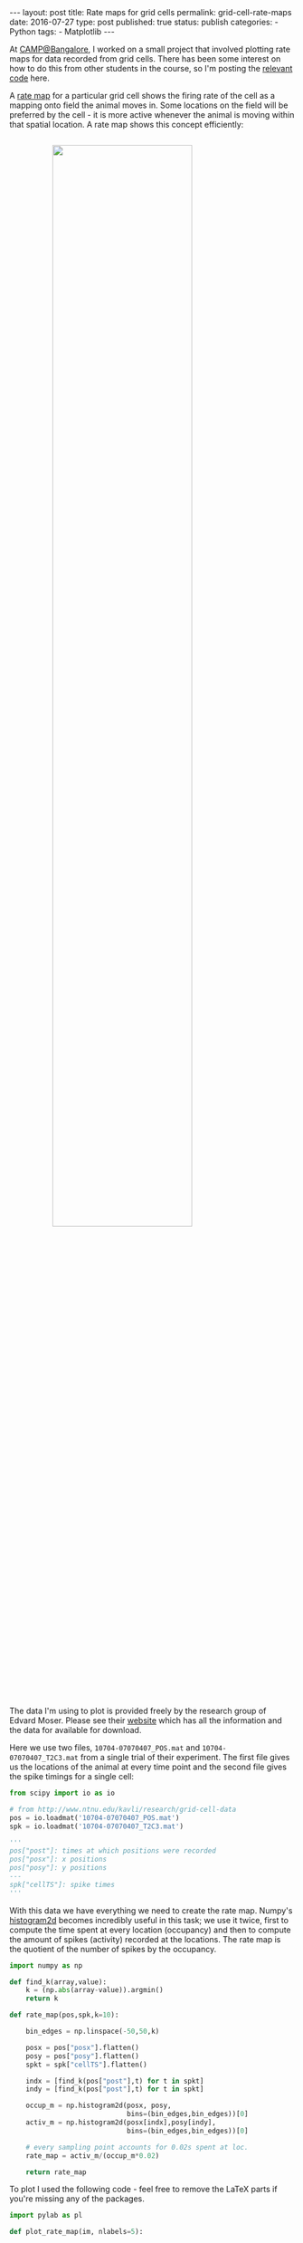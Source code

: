 #+STARTUP: noindent showeverything
#+OPTIONS: toc:nil; html-postamble:nil
#+BEGIN_HTML
---
layout: post
title: Rate maps for grid cells
permalink: grid-cell-rate-maps
date: 2016-07-27 
type: post
published: true
status: publish
categories:
- Python
tags:
- Matplotlib
---
#+END_HTML

At [[https://camp.ncbs.res.in/][CAMP@Bangalore]], I worked on a small project that involved plotting rate maps for data recorded from grid cells. There has been some interest on how to do this from other students in the course, so I'm posting the [[https://github.com/Felix11H/grid_cell_rate_map][relevant code]] here.

#+BEGIN_HTML
<!-- more -->
#+END_HTML

A [[http://www.scholarpedia.org/article/Grid_cells][rate map]] for a particular grid cell shows the firing rate of the cell as a mapping onto field the animal moves in. Some locations on the field will be preferred by the cell - it is more active whenever the animal is moving within that spatial location. A rate map shows this concept efficiently:

#+BEGIN_HTML
<img src="{{ site.baseurl }}/assets/grid_cell_rate_map.png" width="70%" style="display:block;margin:2em auto 2em;"/>
#+END_HTML


The data I'm using to plot is provided freely by the research group of Edvard Moser. Please see their [[http://www.ntnu.edu/kavli/research/grid-cell-data][website]] which has all the information and the data for available for download.

Here we use two files, ~10704-07070407_POS.mat~ and ~10704-07070407_T2C3.mat~ from a single trial of their experiment. The first file gives us the locations of the animal at every time point and the second file gives the spike timings for a single cell:

#+BEGIN_SRC python
from scipy import io as io

# from http://www.ntnu.edu/kavli/research/grid-cell-data
pos = io.loadmat('10704-07070407_POS.mat')
spk = io.loadmat('10704-07070407_T2C3.mat')

'''
pos["post"]: times at which positions were recorded
pos["posx"]: x positions
pos["posy"]: y positions
---
spk["cellTS"]: spike times
'''
#+END_SRC 

With this data we have everything we need to create the rate map. Numpy's  [[http://docs.scipy.org/doc/numpy/reference/generated/numpy.histogram2d.html][histogram2d]] becomes incredibly useful in this task; we use it twice, first to compute the time spent at every location (occupancy) and then to compute the amount of spikes (activity) recorded at the locations. The rate map is the quotient of the number of spikes by the occupancy. 

#+BEGIN_SRC python
import numpy as np

def find_k(array,value):
    k = (np.abs(array-value)).argmin()
    return k

def rate_map(pos,spk,k=10):

    bin_edges = np.linspace(-50,50,k)

    posx = pos["posx"].flatten()
    posy = pos["posy"].flatten()
    spkt = spk["cellTS"].flatten()
    
    indx = [find_k(pos["post"],t) for t in spkt]
    indy = [find_k(pos["post"],t) for t in spkt]

    occup_m = np.histogram2d(posx, posy,
                             bins=(bin_edges,bin_edges))[0]
    activ_m = np.histogram2d(posx[indx],posy[indy],
                             bins=(bin_edges,bin_edges))[0]
  
    # every sampling point accounts for 0.02s spent at loc.
    rate_map = activ_m/(occup_m*0.02)

    return rate_map
#+END_SRC

To plot I used the following code - feel free to remove the LaTeX parts if you're missing any of the packages.

#+BEGIN_SRC python
import pylab as pl

def plot_rate_map(im, nlabels=5):

    from matplotlib import rc

    rc('text', usetex=True)
    pl.rcParams['text.latex.preamble'] = [
        r'\usepackage{tgheros}',    
        r'\usepackage{sansmath}',   
        r'\sansmath'                
        r'\usepackage{siunitx}',    
        r'\sisetup{detect-all}',   
    ]  

    fig = pl.figure(figsize=(6,4))
    pl.imshow(im, interpolation='none')
    pl.colorbar(label="Hz")
    pl.xticks(np.linspace(0,len(im),nlabels)-0.5,
              np.linspace(-50,50,nlabels).astype('int'))
    pl.yticks(np.linspace(0,len(im),nlabels)-0.5,
              np.linspace(-50,50,nlabels).astype('int'))
    return fig
#+END_SRC 

Altogether this will give the rate map above. I've put all of this together in a [[https://github.com/Felix11H/grid_cell_rate_map][GitHub repository]]. Happy rate map plotting!



